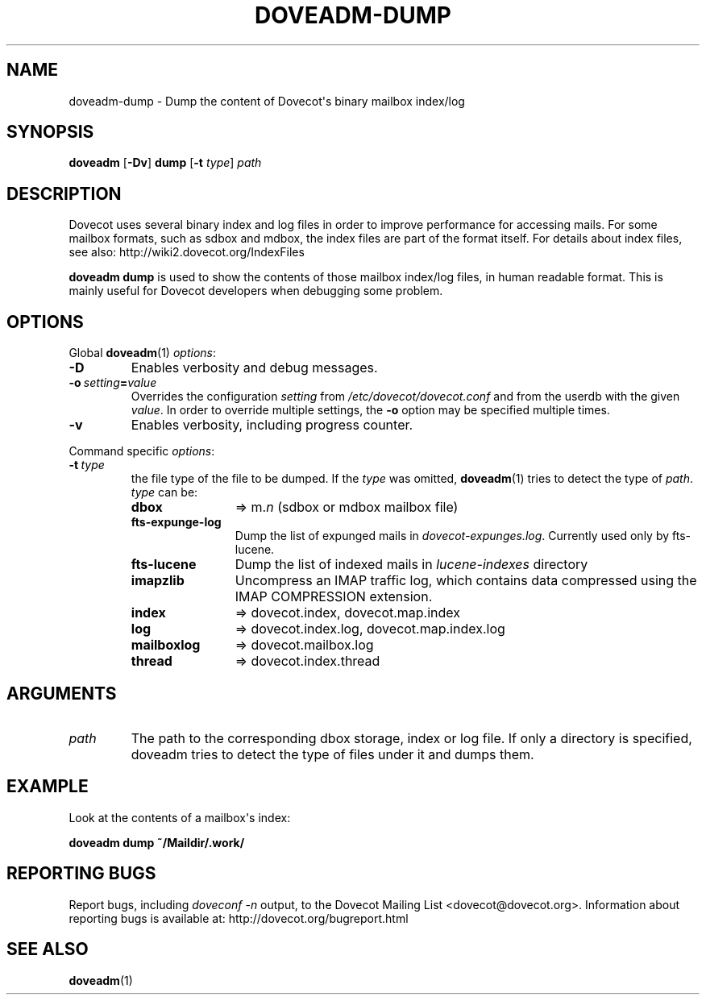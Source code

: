 .\" Copyright (c) 2010-2015 Dovecot authors, see the included COPYING file
.TH DOVEADM\-DUMP 1 "2014-08-24" "Dovecot v2.2" "Dovecot"
.SH NAME
doveadm\-dump \- Dump the content of Dovecot\(aqs binary mailbox index/log
.\"------------------------------------------------------------------------
.SH SYNOPSIS
.BR doveadm " [" \-Dv "] " dump " [" \-t
.IR type "] " path
.\"------------------------------------------------------------------------
.SH DESCRIPTION
Dovecot uses several binary index and log files in order to improve
performance for accessing mails. For some mailbox formats, such as sdbox
and mdbox, the index files are part of the format itself.
For details about index files, see also: http://wiki2.dovecot.org/IndexFiles
.PP
.B doveadm dump
is used to show the contents of those mailbox index/log files, in human
readable format. This is mainly useful for Dovecot developers when
debugging some problem.
.\"------------------------------------------------------------------------
.SH OPTIONS
Global
.BR doveadm (1)
.IR options :
.TP
.B \-D
Enables verbosity and debug messages.
.TP
.BI \-o\  setting = value
Overrides the configuration
.I setting
from
.I /etc/dovecot/dovecot.conf
and from the userdb with the given
.IR value .
In order to override multiple settings, the
.B \-o
option may be specified multiple times.
.TP
.B \-v
Enables verbosity, including progress counter.
.\" --- command specific options --- "/.
.PP
Command specific
.IR options :
.TP
.BI \-t\  type
the file type of the file to be dumped.
If the
.I type
was omitted,
.BR doveadm (1)
tries to detect the type of
.IR path .
.I type
can be:
.RS
.TP 12
.B dbox
\(rA m.\c
.I n
(sdbox or mdbox mailbox file)
.TP
.B fts\-expunge\-log
Dump the list of expunged mails in
.IR dovecot\-expunges.log .
Currently used only by fts\-lucene.
.TP
.B fts\-lucene
Dump the list of indexed mails in
.I lucene\-indexes
directory
.TP
.B imapzlib
Uncompress an IMAP traffic log, which contains data compressed using the
IMAP COMPRESSION extension.
.TP
.B index
\(rA dovecot.index, dovecot.map.index
.TP
.B log
\(rA dovecot.index.log, dovecot.map.index.log
.TP
.B mailboxlog
\(rA dovecot.mailbox.log
.TP
.B thread
\(rA dovecot.index.thread
.RE
.\"------------------------------------------------------------------------
.SH ARGUMENTS
.TP
.I path
The path to the corresponding dbox storage, index or log file.
If only a directory is specified, doveadm tries to detect the type of files
under it and dumps them.
.\"------------------------------------------------------------------------
.SH EXAMPLE
Look at the contents of a mailbox\(aqs index:
.PP
.nf
.B doveadm dump ~/Maildir/.work/
.\"------------------------------------------------------------------------
.SH REPORTING BUGS
Report bugs, including
.I doveconf \-n
output, to the Dovecot Mailing List <dovecot@dovecot.org>.
Information about reporting bugs is available at:
http://dovecot.org/bugreport.html
.\"------------------------------------------------------------------------
.SH SEE ALSO
.BR doveadm (1)